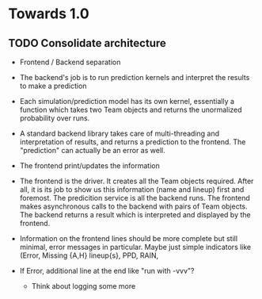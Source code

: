* Towards 1.0
** TODO Consolidate architecture
   + Frontend / Backend separation
   + The backend's job is to run prediction kernels and interpret the
     results to make a prediction
   + Each simulation/prediction model has its own kernel, essentially
     a function which takes two Team objects and returns the
     unormalized probability over runs.
   + A standard backend library takes care of multi-threading and
     interpretation of results, and returns a prediction to the
     frontend. The "prediction" can actually be an error as well.
   + The frontend print/updates the information

   + The frontend is the driver. It creates all the Team objects
     required. After all, it is its job to show us this information
     (name and lineup) first and foremost. The predicition service is
     all the backend runs. The frontend makes asynchronous calls to
     the backend with pairs of Team objects. The backend returns a
     result which is interpreted and displayed by the frontend.

   + Information on the frontend lines should be more complete but
     still minimal, error messages in particular. Maybe just simple
     indicators like (Error, Missing {A,H} lineup{s}, PPD, RAIN,
   + If Error, additional line at the end like "run with -vvv"?
     + Think about logging some more

